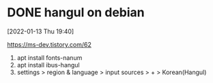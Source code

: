 * DONE hangul on debian 

[2022-01-13 Thu 19:40] 

https://ms-dev.tistory.com/62

1. apt install fonts-nanum
2. apt install ibus-hangul
3. settings > region & language > input sources > + > Korean(Hangul)
